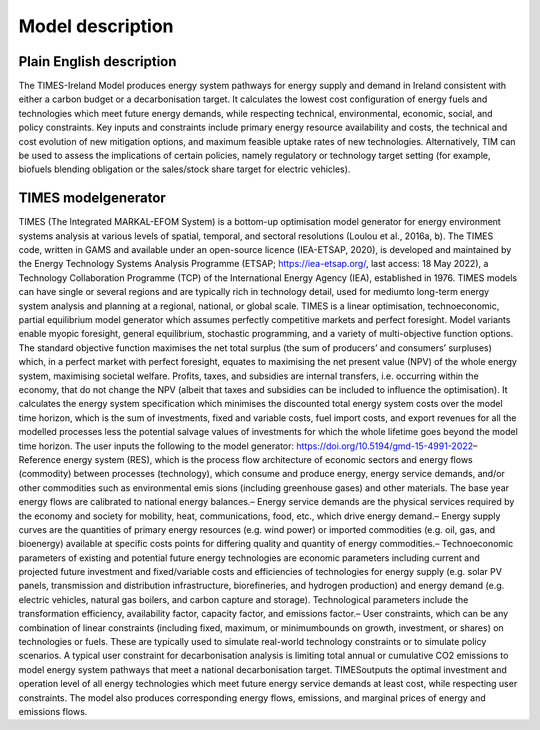 Model description
==================

Plain English description
-------------------------


The TIMES-Ireland Model produces energy system pathways for energy supply and demand in Ireland consistent with either a carbon budget or a decarbonisation target. It calculates the lowest cost configuration of energy fuels and technologies which meet future energy demands, while respecting technical, environmental, economic, social, and policy constraints. Key inputs and constraints include primary energy resource availability and costs, the technical and cost evolution of new mitigation options, and maximum feasible uptake rates of new technologies. Alternatively, TIM can be used to assess the implications of certain policies, namely regulatory or technology target setting (for example, biofuels blending obligation or the sales/stock share target for electric vehicles).


TIMES modelgenerator
---------------------

TIMES (The Integrated MARKAL-EFOM System) is a bottom-up optimisation model generator for energy environment systems analysis at various levels of spatial, temporal, and sectoral resolutions (Loulou et al., 2016a, b). The TIMES code, written in GAMS and available under an open-source licence (IEA-ETSAP, 2020), is developed and maintained by the Energy Technology Systems Analysis Programme (ETSAP; https://iea-etsap.org/, last access: 18 May 2022), a Technology Collaboration Programme (TCP) of the International Energy Agency (IEA), established in 1976. TIMES models can have single or several regions and are typically rich in technology detail, used for mediumto long-term energy system analysis and planning at a regional, national, or global scale. TIMES is a linear optimisation, technoeconomic, partial
equilibrium model generator which assumes perfectly competitive markets and perfect foresight. Model variants enable myopic foresight, general equilibrium, stochastic programming, and a variety of multi-objective function options. The standard objective function maximises the net total surplus (the sum of producers’ and consumers’ surpluses) which, in a perfect market with perfect foresight, equates to maximising the net present value (NPV) of the whole energy system, maximising societal welfare. Profits, taxes, and subsidies are internal transfers, i.e. occurring within the economy, that do not change the NPV (albeit that taxes and subsidies can be included to influence the optimisation). It calculates the energy system specification which minimises the discounted total energy system costs over the model time horizon, which is the sum of investments, fixed and variable costs, fuel import costs, and export revenues for all the modelled processes less the potential salvage values of investments for which the whole lifetime goes beyond the model time horizon. The user inputs the following to the model generator: https://doi.org/10.5194/gmd-15-4991-2022– Reference energy system (RES), which is the process
flow architecture of economic sectors and energy flows (commodity) between processes (technology), which consume and produce energy, energy service demands, and/or other commodities such as environmental emis
sions (including greenhouse gases) and other materials. The base year energy flows are calibrated to national energy balances.– Energy service demands are the physical services required by the economy and society for mobility, heat, communications, food, etc., which drive energy demand.– Energy supply curves are the quantities of primary energy resources (e.g. wind power) or imported commodities (e.g. oil, gas, and bioenergy) available at specific costs points for differing quality and quantity of energy commodities.– Technoeconomic parameters of existing and potential future energy technologies are economic parameters including current and projected future investment and fixed/variable costs and efficiencies of technologies for energy supply (e.g. solar PV panels, transmission and distribution infrastructure, biorefineries, and hydrogen production) and energy demand (e.g. electric vehicles, natural gas boilers, and carbon capture and storage).
Technological parameters include the transformation efficiency, availability factor, capacity factor, and emissions factor.– User constraints, which can be any combination of linear constraints (including fixed, maximum, or minimumbounds on growth, investment, or shares) on technologies or fuels. These are typically used to simulate real-world technology constraints or to simulate policy scenarios. A typical user constraint for decarbonisation analysis is limiting total annual or cumulative CO2 emissions to model energy system pathways that meet a national decarbonisation target. TIMESoutputs the optimal investment and operation level of all energy technologies which meet future energy service demands at least cost, while respecting user constraints. The model also produces corresponding energy flows, emissions, and marginal prices of energy and emissions flows.
 
